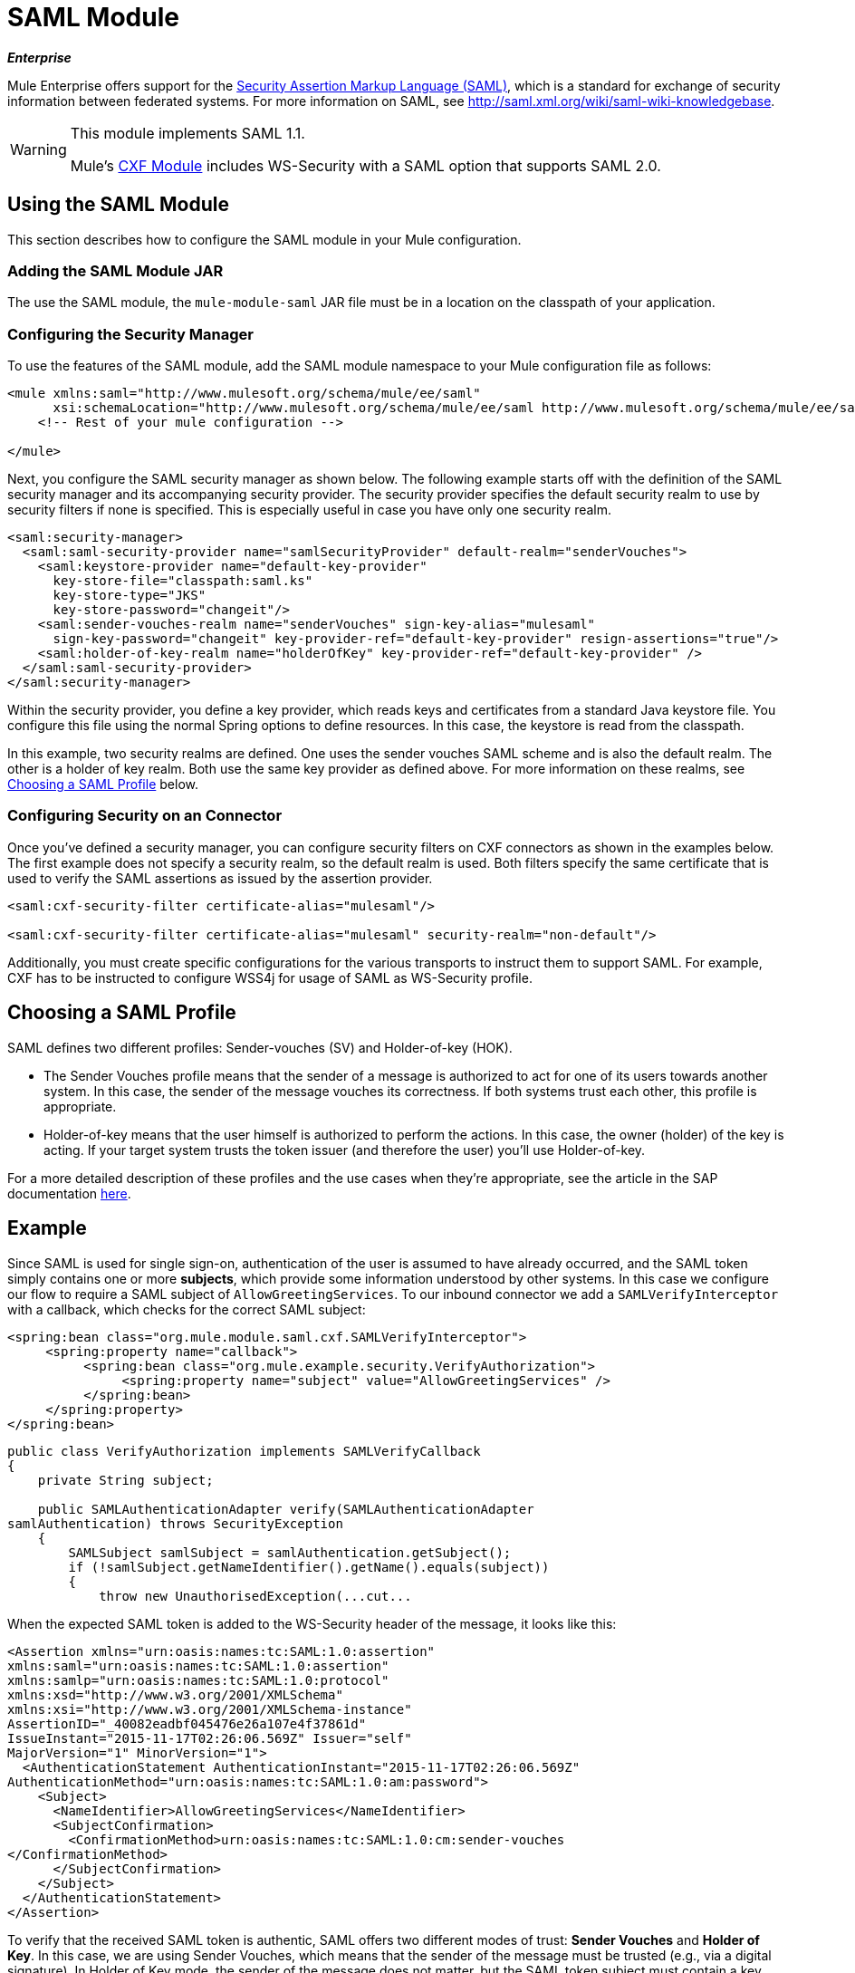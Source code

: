 = SAML Module
:keywords: anypoint studio, esb, saml, security, federated

*_Enterprise_*

Mule Enterprise offers support for the link:http://saml.xml.org/about-saml[Security Assertion Markup Language (SAML)], which is a standard for exchange of security information between federated systems. For more information on SAML, see http://saml.xml.org/wiki/saml-wiki-knowledgebase.

[WARNING]
====
This module implements SAML 1.1.

Mule's link:/mule-user-guide/v/3.7/cxf-module-reference[CXF Module] includes WS-Security with a SAML option that supports SAML 2.0. 
====

== Using the SAML Module

This section describes how to configure the SAML module in your Mule configuration.

=== Adding the SAML Module JAR

The use the SAML module, the `mule-module-saml` JAR file must be in a location on the classpath of your application.

=== Configuring the Security Manager

To use the features of the SAML module, add the SAML module namespace to your Mule configuration file as follows:

[source, xml, linenums]
----
<mule xmlns:saml="http://www.mulesoft.org/schema/mule/ee/saml"
      xsi:schemaLocation="http://www.mulesoft.org/schema/mule/ee/saml http://www.mulesoft.org/schema/mule/ee/saml/current/mule-saml-ee.xsd">
    <!-- Rest of your mule configuration -->
 
</mule>
----

Next, you configure the SAML security manager as shown below. The following example starts off with the definition of the SAML security manager and its accompanying security provider. The security provider specifies the default security realm to use by security filters if none is specified. This is especially useful in case you have only one security realm.

[source, xml, linenums]
----
<saml:security-manager>
  <saml:saml-security-provider name="samlSecurityProvider" default-realm="senderVouches">
    <saml:keystore-provider name="default-key-provider"
      key-store-file="classpath:saml.ks"
      key-store-type="JKS"
      key-store-password="changeit"/>
    <saml:sender-vouches-realm name="senderVouches" sign-key-alias="mulesaml"
      sign-key-password="changeit" key-provider-ref="default-key-provider" resign-assertions="true"/>
    <saml:holder-of-key-realm name="holderOfKey" key-provider-ref="default-key-provider" />
  </saml:saml-security-provider>
</saml:security-manager>
----

Within the security provider, you define a key provider, which reads keys and certificates from a standard Java keystore file. You configure this file using the normal Spring options to define resources. In this case, the keystore is read from the classpath.

In this example, two security realms are defined. One uses the sender vouches SAML scheme and is also the default realm. The other is a holder of key realm. Both use the same key provider as defined above. For more information on these realms, see <<Choosing a SAML Profile>> below.

=== Configuring Security on an Connector

Once you've defined a security manager, you can configure security filters on CXF connectors as shown in the examples below. The first example does not specify a security realm, so the default realm is used. Both filters specify the same certificate that is used to verify the SAML assertions as issued by the assertion provider.

[source, xml, linenums]
----
<saml:cxf-security-filter certificate-alias="mulesaml"/>
 
<saml:cxf-security-filter certificate-alias="mulesaml" security-realm="non-default"/>
----

Additionally, you must create specific configurations for the various transports to instruct them to support SAML. For example, CXF has to be instructed to configure WSS4j for usage of SAML as WS-Security profile.

== Choosing a SAML Profile

SAML defines two different profiles: Sender-vouches (SV) and Holder-of-key (HOK).

* The Sender Vouches profile means that the sender of a message is authorized to act for one of its users towards another system. In this case, the sender of the message vouches its correctness. If both systems trust each other, this profile is appropriate.

* Holder-of-key means that the user himself is authorized to perform the actions. In this case, the owner (holder) of the key is acting. If your target system trusts the token issuer (and therefore the user) you'll use Holder-of-key.

For a more detailed description of these profiles and the use cases when they're appropriate, see the article in the SAP documentation link:http://wiki.sdn.sap.com/wiki/display/Security/Single+Sign+on+for+Web+Services[here].

== Example

Since SAML is used for single sign-on, authentication of the user is assumed to have already occurred, and the SAML token simply contains one or more *subjects*, which provide some information understood by other systems. In this case we configure our flow to require a SAML subject of `AllowGreetingServices`. To our inbound connector we add a `SAMLVerifyInterceptor` with a callback, which checks for the correct SAML subject:

[source, xml, linenums]
----
<spring:bean class="org.mule.module.saml.cxf.SAMLVerifyInterceptor">
     <spring:property name="callback">
          <spring:bean class="org.mule.example.security.VerifyAuthorization">
               <spring:property name="subject" value="AllowGreetingServices" />
          </spring:bean>
     </spring:property>
</spring:bean>
----

[source, java, linenums]
----
public class VerifyAuthorization implements SAMLVerifyCallback
{
    private String subject;
     
    public SAMLAuthenticationAdapter verify(SAMLAuthenticationAdapter
samlAuthentication) throws SecurityException
    {
        SAMLSubject samlSubject = samlAuthentication.getSubject();
        if (!samlSubject.getNameIdentifier().getName().equals(subject))
        {
            throw new UnauthorisedException(...cut...
----

When the expected SAML token is added to the WS-Security header of the message, it looks like this:

[source, xml, linenums]
----
<Assertion xmlns="urn:oasis:names:tc:SAML:1.0:assertion"
xmlns:saml="urn:oasis:names:tc:SAML:1.0:assertion"
xmlns:samlp="urn:oasis:names:tc:SAML:1.0:protocol"
xmlns:xsd="http://www.w3.org/2001/XMLSchema"
xmlns:xsi="http://www.w3.org/2001/XMLSchema-instance"
AssertionID="_40082eadbf045476e26a107e4f37861d"
IssueInstant="2015-11-17T02:26:06.569Z" Issuer="self"
MajorVersion="1" MinorVersion="1">
  <AuthenticationStatement AuthenticationInstant="2015-11-17T02:26:06.569Z"
AuthenticationMethod="urn:oasis:names:tc:SAML:1.0:am:password">
    <Subject>
      <NameIdentifier>AllowGreetingServices</NameIdentifier>
      <SubjectConfirmation>
        <ConfirmationMethod>urn:oasis:names:tc:SAML:1.0:cm:sender-vouches
</ConfirmationMethod>
      </SubjectConfirmation>
    </Subject>
  </AuthenticationStatement>
</Assertion>
----

To verify that the received SAML token is authentic, SAML offers two different modes of trust: *Sender Vouches* and *Holder of Key*. In this case, we are using Sender Vouches, which means that the sender of the message must be trusted (e.g., via a digital signature). In Holder of Key mode, the sender of the message does not matter, but the SAML token subject must contain a key from a trusted source (for example, an X.509 certificate from Verisign).

== Configuration Reference

=== SAML Module
Mule enterprise offers support for the Security Assertion Markup Language (SAML), a standard for exchange of security information between federated systems.

=== Security manager

There are no attributes of `security-manager`.

.Child Elements of <security-manager...>
[%header%autowidth.spread]
|===
|Name |Cardinality |Description
|`saml-security-provider` |0..1 |A security provider that delegates authorization to some other provider.
|===

=== SAML Security Provider

A security provider that delegates authorization to some other provider.

.Attributes of <saml-security-provider...>
[%header%autowidth.spread]
|===
|Name |Type |Required |Default
|`saml-version` |samlVersion |no |1.1
|`default-realm` |string |no |
|===

.Child Elements of <saml-security-provider...>
[%header%autowidth.spread]
|===
|Name |Cardinality
|`abstract-key-provider` |1..*
|`abstract-security-realm` |1..*
|===

=== Keystore Provider

There are no default values for these objects.

.Attributes of `keystore-provider`
[%header%autowidth.spread]
|===
|Name |Type |Required
|`name` |string |yes
|`key-store-file` |string |yes
|`key-store-type` |string |yes
|`key-store-password` |string |yes
|===

There are no child elements of `keystore-provider`.


=== Sender Vouches Realm

There are no default values for these objects.

.Attributes of `sender-vouches-realm`
[%header%autowidth.spread]
|===
|Name |Type |Required
|`name` |string |yes
|`key-provider-ref` |name (no spaces) |yes
|`sign-key-alias` |string |no
|`sign-key-password` |string |no
|`resign-assertions` |boolean |no
|===

There are no child elements of `sender-vouches-realm`.


=== Holder of Key Realm

There are no default values for these objects.

.Attributes of `holder-of-key-realm`
[%header%autowidth.spread]
|===
|Name |Type |Required
|`name` |string |yes
|`key-provider-ref` |name (no spaces) |yes
|===

There are no child elements of `holder-of-key-realm`.
